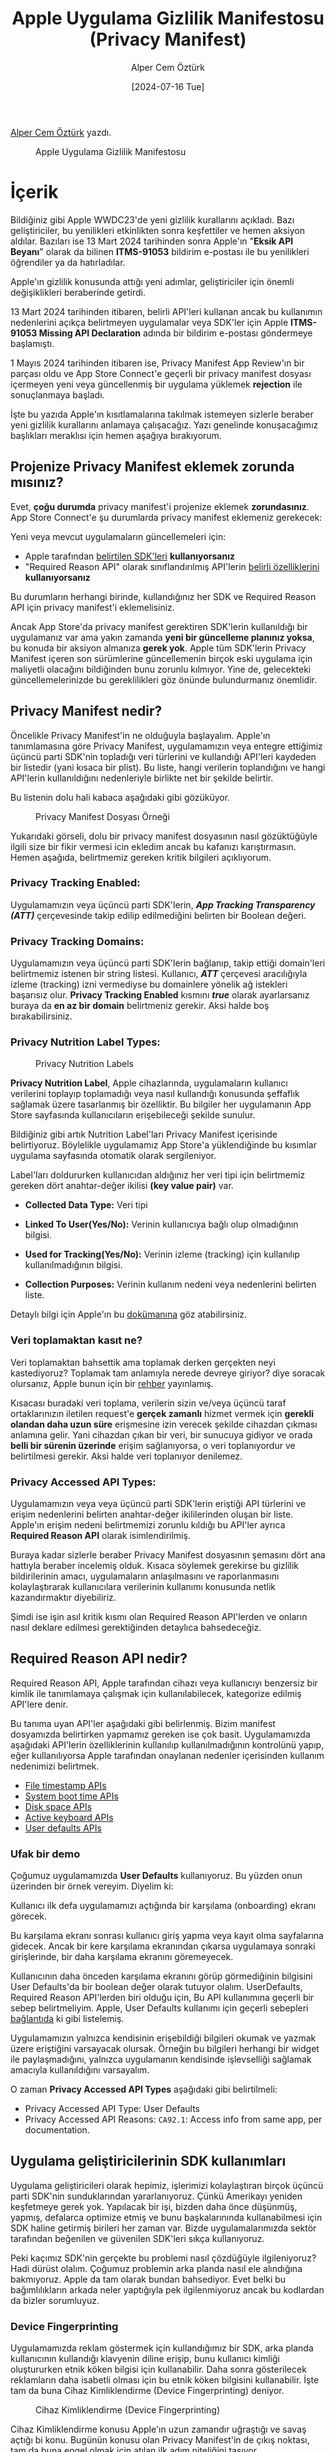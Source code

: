 #+title: Apple Uygulama Gizlilik Manifestosu (Privacy Manifest)
#+date: [2024-07-16 Tue]
#+author: Alper Cem Öztürk
#+filetags: :Apple:iOS:

[[https://tr.linkedin.com/in/alper-cem-%C3%B6zt%C3%BCrk-a625671a8][Alper Cem Öztürk]] yazdı.

#+caption: Apple Uygulama Gizlilik Manifestosu
[[file:privacy_rules.jpg]]

* İçerik
Bildiğiniz gibi Apple WWDC23'de yeni gizlilik kurallarını açıkladı. Bazı geliştiriciler, bu yenilikleri etkinlikten sonra keşfettiler ve hemen aksiyon aldılar. Bazıları ise 13 Mart 2024 tarihinden sonra Apple'ın "*Eksik API Beyanı*" olarak da bilinen *ITMS-91053* bildirim e-postası ile bu yenilikleri öğrendiler ya da hatırladılar.

Apple'ın gizlilik konusunda attığı yeni adımlar, geliştiriciler için önemli değişiklikleri beraberinde getirdi.

13 Mart 2024 tarihinden itibaren, belirli API'leri kullanan ancak bu kullanımın nedenlerini açıkça belirtmeyen uygulamalar veya SDK'ler için Apple *ITMS-91053 Missing API Declaration* adında bir bildirim e-postası göndermeye başlamıştı.

1 Mayıs 2024 tarihinden itibaren ise, Privacy Manifest App Review'ın bir parçası oldu ve App Store Connect'e geçerli bir privacy manifest dosyası içermeyen yeni veya güncellenmiş bir uygulama yüklemek *rejection* ile sonuçlanmaya başladı.

İşte bu yazıda Apple'ın kısıtlamalarına takılmak istemeyen sizlerle beraber yeni gizlilik kurallarını anlamaya çalışacağız. Yazı genelinde konuşacağımız başlıkları meraklısı için hemen aşağıya bırakıyorum.

** Projenize Privacy Manifest eklemek zorunda mısınız?
Evet, *çoğu durumda* privacy manifest'i projenize eklemek *zorundasınız*. App Store Connect'e şu durumlarda privacy manifest eklemeniz gerekecek:

Yeni veya mevcut uygulamaların güncellemeleri için:

- Apple tarafından [[https://developer.apple.com/support/third-party-SDK-requirements][belirtilen SDK'leri]] *kullanıyorsanız*
- "Required Reason API" olarak sınıflandırılmış API'lerin [[https://developer.apple.com/documentation/bundleresources/privacy_manifest_files/describing_use_of_required_reason_api][belirli özelliklerini]] *kullanıyorsanız*

Bu durumların herhangi birinde, kullandığınız her SDK ve Required Reason API için privacy manifest'i eklemelisiniz.

Ancak App Store'da privacy manifest gerektiren SDK'lerin kullanıldığı bir uygulamanız var ama yakın zamanda *yeni bir güncelleme planınız yoksa*, bu konuda bir aksiyon almanıza *gerek yok*. Apple tüm SDK'lerin Privacy Manifest içeren son sürümlerine güncellemenin birçok eski uygulama için maliyetli olacağını bildiğinden bunu zorunlu kılmıyor. Yine de, gelecekteki güncellemelerinizde bu gereklilikleri göz önünde bulundurmanız önemlidir.

** Privacy Manifest nedir?
Öncelikle Privacy Manifest'in ne olduğuyla başlayalım. Apple'ın tanımlamasına göre Privacy Manifest, uygulamamızın veya entegre ettiğimiz üçüncü parti SDK'nin topladığı veri türlerini ve kullandığı API'leri kaydeden bir listedir (yani kısaca bir plist). Bu liste, hangi verilerin toplandığını ve hangi API'lerin kullanıldığını nedenleriyle birlikte net bir şekilde belirtir.

Bu listenin dolu hali kabaca aşağıdaki gibi gözüküyor.

#+caption: Privacy Manifest Dosyası Örneği
[[file:privacy_manifest_ornek.jpg]]

Yukarıdaki görseli, dolu bir privacy manifest dosyasının nasıl gözüktüğüyle ilgili size bir fikir vermesi icin ekledim ancak bu kafanızı karıştırmasın. Hemen aşağıda, belirtmemiz gereken kritik bilgileri açıklıyorum.

*** Privacy Tracking Enabled:
Uygulamamızın veya üçüncü parti SDK'lerin, */App Tracking Transparency (ATT)/* çerçevesinde takip edilip edilmediğini belirten bir Boolean değeri.

*** Privacy Tracking Domains:
Uygulamamızın veya üçüncü parti SDK'lerin bağlanıp, takip ettiği domain'leri belirtmemiz istenen bir string listesi. Kullanıcı, */ATT/* çerçevesi aracılığıyla izleme (tracking) izni vermediyse bu domainlere yönelik ağ istekleri başarısız olur. *Privacy Tracking Enabled* kısmını */true/* olarak ayarlarsanız buraya da *en az bir domain* belirtmeniz gerekir. Aksi halde boş bırakabilirsiniz.

*** Privacy Nutrition Label Types:
#+caption: Privacy Nutrition Labels
[[file:privacy_manifest_labels.jpg]]

*Privacy Nutrition Label*, Apple cihazlarında, uygulamaların kullanıcı verilerini toplayıp toplamadığı veya nasıl kullandığı konusunda şeffaflık sağlamak üzere tasarlanmış bir özelliktir. Bu bilgiler her uygulamanın App Store sayfasında kullanıcıların erişebileceği şekilde sunulur.

Bildiğiniz gibi artık Nutrition Label'ları Privacy Manifest içerisinde belirtiyoruz. Böylelikle uygulamamız App Store'a yüklendiğinde bu kısımlar uygulama sayfasında otomatik olarak sergileniyor.

Label'ları doldururken kullanıcıdan aldığınız her veri tipi için belirtmemiz gereken dört anahtar-değer ikilisi *(key value pair)* var.

- *Collected Data Type:* Veri tipi

- *Linked To User(Yes/No):* Verinin kullanıcıya bağlı olup olmadığının
  bilgisi.

- *Used for Tracking(Yes/No):* Verinin izleme (tracking) için kullanılıp
  kullanılmadığının bilgisi.

- *Collection Purposes:* Verinin kullanım nedeni veya nedenlerini
  belirten liste.

Detaylı bilgi için Apple'ın bu [[https://developer.apple.com/documentation/bundleresources/privacy_manifest_files/describing_data_use_in_privacy_manifests][dokümanına]] göz atabilirsiniz.

*** Veri toplamaktan kasıt ne?
Veri toplamaktan bahsettik ama toplamak derken gerçekten neyi kastediyoruz? Toplamak tam anlamıyla nerede devreye giriyor? diye soracak olursanız, Apple bunun için bir [[https://developer.apple.com/app-store/app-privacy-details/][rehber]] yayınlamış.

Kısacası buradaki veri toplama, verilerin sizin ve/veya üçüncü taraf ortaklarınızın iletilen request'e *gerçek zamanlı* hizmet vermek için *gerekli olandan daha uzun süre* erişmesine izin verecek şekilde cihazdan çıkması anlamına gelir. Yani cihazdan çıkan bir veri, bir sunucuya gidiyor ve orada *belli bir sürenin üzerinde* erişim sağlanıyorsa, o veri toplanıyordur ve belirtilmesi gerekir. Aksi halde veri toplanıyor denilemez.

*** Privacy Accessed API Types:
Uygulamamızın veya veya üçüncü parti SDK'lerin eriştiği API türlerini ve erişim nedenlerini belirten anahtar-değer ikililerinden oluşan bir liste. Apple'ın erişim nedeni belirtmemizi zorunlu kıldığı bu API'ler ayrıca *Required Reason API* olarak isimlendirilmiş.

Buraya kadar sizlerle beraber Privacy Manifest dosyasının şemasını dört ana hattıyla beraber incelemiş olduk. Kısaca söylemek gerekirse bu gizlilik bildirilerinin amacı, uygulamaların anlaşılmasını ve raporlanmasını kolaylaştırarak kullanıcılara verilerinin kullanımı konusunda netlik kazandırmaktır diyebiliriz.

Şimdi ise işin asıl kritik kısmı olan Required Reason API'lerden ve onların nasıl deklare edilmesi gerektiğinden detaylıca bahsedeceğiz.

** Required Reason API nedir?
Required Reason API, Apple tarafından cihazı veya kullanıcıyı benzersiz bir kimlik ile tanımlamaya çalışmak için kullanılabilecek, kategorize edilmiş API'lere denir.

Bu tanıma uyan API'ler aşağıdaki gibi belirlenmiş. Bizim manifest dosyamızda belirtirken yapmamız gereken ise çok basit. Uygulamamızda aşağıdaki API'lerin özelliklerinin kullanılıp kullanılmadığının kontrolünü yapıp, eğer kullanılıyorsa Apple tarafından onaylanan nedenler içerisinden kullanım nedenimizi belirtmek.

- [[https://developer.apple.com/documentation/bundleresources/privacy_manifest_files/describing_use_of_required_reason_api#4278393][File timestamp APIs]]
- [[https://developer.apple.com/documentation/bundleresources/privacy_manifest_files/describing_use_of_required_reason_api#4278394][System boot time APIs]]
- [[https://developer.apple.com/documentation/bundleresources/privacy_manifest_files/describing_use_of_required_reason_api#4278397][Disk space APIs]]
- [[https://developer.apple.com/documentation/bundleresources/privacy_manifest_files/describing_use_of_required_reason_api#4278400][Active keyboard APIs]]
- [[https://developer.apple.com/documentation/bundleresources/privacy_manifest_files/describing_use_of_required_reason_api#4278401][User defaults APIs]]

*** Ufak bir demo
Çoğumuz uygulamamızda *User Defaults* kullanıyoruz. Bu yüzden onun üzerinden bir örnek vereyim. Diyelim ki:

Kullanıcı ilk defa uygulamamızı açtığında bir karşılama (onboarding) ekranı görecek.

Bu karşılama ekranı sonrası kullanıcı giriş yapma veya kayıt olma sayfalarına gidecek. Ancak bir kere karşılama ekranından çıkarsa uygulamaya sonraki girişlerinde, bir daha karşılama ekranını göremeyecek.

Kullanıcının daha önceden karşılama ekranını görüp görmediğinin bilgisini User Defaults'da bir boolean değer olarak tutuyor olalım. UserDefaults, Required Reason API'lerden biri olduğu için, Bu API kullanımına geçerli bir sebep belirtmeliyim. Apple, User Defaults kullanımı için geçerli sebepleri [[https://developer.apple.com/documentation/bundleresources/privacy_manifest_files/describing_use_of_required_reason_api#4278401][bağlantıda]] ki gibi listelemiş.

Uygulamamızın yalnızca kendisinin erişebildiği bilgileri okumak ve yazmak üzere eriştiğini varsayacak olursak. Örneğin bu bilgileri herhangi bir widget ile paylaşmadığını, yalnızca uygulamanın kendisinde işlevselliği sağlamak amacıyla kullanıldığını varsayalım.

O zaman *Privacy Accessed API Types* aşağıdaki gibi belirtilmeli:

- Privacy Accessed API Type: User Defaults
- Privacy Accessed API Reasons: =CA92.1=: Access info from same app, per documentation.

** Uygulama geliştiricilerinin SDK kullanımları
Uygulama geliştiricileri olarak hepimiz, işlerimizi kolaylaştıran birçok üçüncü parti SDK'nin sunduklarından yararlanıyoruz. Çünkü Amerikayı yeniden keşfetmeye gerek yok. Yapılacak bir işi, bizden daha önce düşünmüş, yapmış, defalarca optimize etmiş ve bunu başkalarınında kullanabilmesi için SDK haline getirmiş birileri her zaman var. Bizde uygulamalarımızda sektör tarafından beğenilen ve güvenilen SDK'leri sıkça kullanıyoruz.

Peki kaçımız SDK'nin gerçekte bu problemi nasıl çözdüğüyle ilgileniyoruz? Hadi dürüst olalım. Çoğumuz problemin arka planda nasıl ele alındığına bakmıyoruz. Apple da tam olarak bundan bahsediyor. Evet belki bu bağımlılıkların arkada neler yaptığıyla pek ilgilenmiyoruz ancak bu kodlardan da bizler sorumluyuz.

*** Device Fingerprinting
Uygulamamızda reklam göstermek için kullandığımız bir SDK, arka planda kullanıcının kullandığı klavyenin diline erişip, bunu kullanıcı kimliği oluştururken etnik köken bilgisi için kullanabilir. Daha sonra gösterilecek reklamların daha isabetli olması için bu etnik köken bilgisini kullanabilir. İşte tam da buna Cihaz Kimliklendirme (Device Fingerprinting) deniyor.

#+caption: Cihaz Kimliklendirme (Device Fingerprinting)
[[file:device_fingerprinting.jpg]]

Cihaz Kimliklendirme konusu Apple'ın uzun zamandır uğraştığı ve savaş açtığı bi konu. Bugünün konusu olan Privacy Manifest'in de çıkış noktası, tam da buna engel olmak için atılan ilk adım niteliğini taşıyor.

Cihaz Kimliklendirme ile ilgili verilebilecek daha birçok bilgi var ancak ancak burada detayına girmeyeceğim. Meraklısı için buraya biri daha magazinsel olmak üzere iki bağlantı bırakıyorum.

- [[https://9to5mac.com/2024/01/25/spy-on-iphone-users/][Spy on iPhone Users]]

- [[https://www.nytimes.com/2017/04/23/technology/travis-kalanick-pushes-uber-and-himself-to-the-precipice.html][Uber's C.E.O. Plays With Fire]]

** Gereklilikler SDK'ler için nasıl yerine getirilmeli?
Apple, Privacy Manifest gerektiren SDK'ler için bir [[https://developer.apple.com/support/third-party-SDK-requirements/][liste]] hazırladı. Bu listede hepimizin yakından tanıdığı */Firebase, Alamofire, Lottie/* gibi birçok SDK mevcut.

Bu bağımlılıklar, Apple için şüphe uyandıran bağımlılıklarmış gibi düşünebilirsiniz ancak pek öyle durmuyor. Bağımlılıkların source code larını kontrol edince bazılarının privacy manifest içermesi icin bir nedeni bile olmadığını görebilirsiniz. Apple muhtemelen bize en çok kullanılan framework'lerin bir listesini sunmuş.

Eğer listede ki SDK'lerden bir veya daha fazlasını uygulamanızda kullanıyorsanız yapmanız gerekenler aşağıdaki gibi.

- Kullandığınız SDK'nin Privacy Manifest içeren son sürümünü kontrol edin ve bunun çok maliyetli olmayacağını umarak bu sürüme geçin.

- Kullandığınız SDK artık desteklenmiyor veya bir Privacy Manifest dosyası içermiyor olabilir. Bu durumda repoyu fork edip Privacy Manifest ekleyen birisi var mı bakmalısınız. Eğer yoksa repoyu siz fork edip, source code'u okuyarak bir manifest dosyası oluşturabilirsiniz.

Ancak korkmanıza gerek yok. Listede ki çoğu SDK sağlayıcı yeni sürümlerinde Privacy Manifest eklemesini gerçekleştirdi.

Bir noktada Firebase gibi alt bağımlılıkları olan SDK'leri güncellemenize rağmen SPM olarak kullandığınız bu SDK'lerin alt bağımlılıklarının istenilen sürüme geçmediğini görecek olursanız, *Project Navigator → Package Dependencies --- sağ click → Update to Latest Package Versions* aksiyonu ile bu sorunun üstesinden gelebilirsiniz.

SDK'lerinizden gelen ve sizin uygulamanıza eklediğiniz Privacy Manifest dosyası en sonunda derlenip tek bir dosya haline getiriliyor. Yani bir sorunla karşılaşmanız halinde Apple size hangi API kullanımında sorun olduğunu bildirecek ancak bu eksik bildiriyi yapanın hangi SDK olduğunu anlamak kolay olmayacak. Bu yüzden titiz çalışmakta fayda var.

#+caption: SPM En Son Paket Sürümlerine Güncelleme
[[file:spm_package_update.jpg]]

** Özetle
Bu yazıda sizlerle Apple'ın yeni gizlilik gerekliliklerinden bahsettik. Apple'ın cihaz kimliklendirme gibi gizlilik ihlali uygulamalarına en başından beri karşı çıktığını hepimiz biliyoruz. Bu gibi uygulamalara engel olabilmek için atılan adımlardan birisi olan Privacy Manifest düzenlemesi de hemen biz geliştiricilerin gündemine oturdu.

Apple cihaz kimliklendirmeye engel olmak için ilk adım olarak kendisi için en basit yol olan, geliştiricilere buna sebep olabilecek API'lerin kullanımını zorlaştırmayı veya kullanımı halinde geçerli bir neden belirtlemelerini zorun kıldı.

Aksiyon almaya hazırlanan bizler ise Apple'ın dokümanlarını okuduğumuzda yanıtı olmayan bazı sorularla baş başa kaldık. Kafamızdaki soru işaretlerini gidermek için geliştiriciler olarak birbirimizin tecrübelerinden yararlandık. Bende çoğumuza göre angarya olan bu iş için bütün bu süreçlerden geçtikten sonra bildiklerimi türkçe bir rehber niteliğinde sizlerle paylaşmak istedim.

Umarım bu yazı işinize yaramış ve bu süreci hızlandırmanızda sizlere yardımcı olmuştur. Her türlü geri bildiriminizi bekliyorum. Sonraki yazılarda görüşmek üzere, Hoşça kalın! 🏄🏼‍♂️

** Kaynakça
- [[https://developer.apple.com/documentation/bundleresources/privacy_manifest_files/describing_data_use_in_privacy_manifests][Describing data use in Privacy Manifests]]
- [[https://developer.apple.com/documentation/bundleresources/privacy_manifest_files/describing_use_of_required_reason_api][Describing use of Required Reason API]]
- [[https://developer.apple.com/support/third-party-SDK-requirements/][Third-party SDK requirements]]
- [[https://developer.apple.com/app-store/app-privacy-details/][App privacy details on the App Store]]
- [[https://9to5mac.com/2024/01/25/spy-on-iphone-users/][Spy on iPhone Users]]
- [[https://www.nytimes.com/2017/04/23/technology/travis-kalanick-pushes-uber-and-himself-to-the-precipice.html][Uber's C.E.O. Plays With Fire]]
